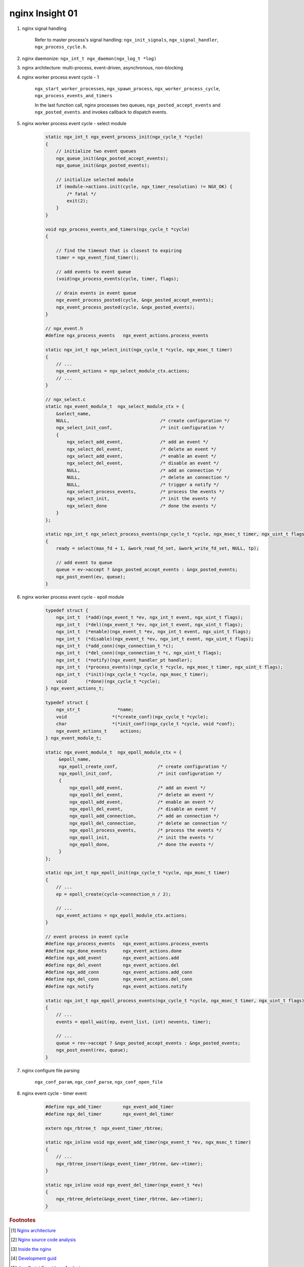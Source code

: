 ****************
nginx Insight 01
****************

#. nginx signal handling

    Refer to master process's signal handling: ``ngx_init_signals``, ``ngx_signal_handler``, ``ngx_process_cycle.h``.

    .. code-block:: sh
        :caption: Taken from nginx MAKEFILE

        upgrade:
            /usr/local/nginx/sbin/nginx -t

            # notify older binary to fork process using new binary
            kill -USR2 `cat /usr/local/nginx/logs/nginx.pid`

            sleep 1
            test -f /usr/local/nginx/logs/nginx.pid.oldbin

            # kill older processes
            kill -QUIT `cat /usr/local/nginx/logs/nginx.pid.oldbin`

#. nginx daemonize: ``ngx_int_t ngx_daemon(ngx_log_t *log)``
#. nginx architecture: multi-process, event-driven, asynchronous, non-blocking

#. nginx worker process event cycle - 1

    ``ngx_start_worker_processes``, ``ngx_spawn_process``,
    ``ngx_worker_process_cycle``, ``ngx_process_events_and_timers``

    In the last function call, nginx processes two queues, ``ngx_posted_accept_events`` and ``ngx_posted_events``.
    and invokes callback to dispatch events.

#. nginx worker process event cycle - select module

    .. code-block:: c

        static ngx_int_t ngx_event_process_init(ngx_cycle_t *cycle)
        {
            // initialize two event queues
            ngx_queue_init(&ngx_posted_accept_events);
            ngx_queue_init(&ngx_posted_events);

            // initialize selected module
            if (module->actions.init(cycle, ngx_timer_resolution) != NGX_OK) {
                /* fatal */
                exit(2);
            }
        }

        void ngx_process_events_and_timers(ngx_cycle_t *cycle)
        {

            // find the timeout that is closest to expiring
            timer = ngx_event_find_timer();

            // add events to event queue
            (void)ngx_process_events(cycle, timer, flags);

            // drain events in event queue
            ngx_event_process_posted(cycle, &ngx_posted_accept_events);
            ngx_event_process_posted(cycle, &ngx_posted_events);
        }

        // ngx_event.h
        #define ngx_process_events   ngx_event_actions.process_events

        static ngx_int_t ngx_select_init(ngx_cycle_t *cycle, ngx_msec_t timer)
        {
            // ...
            ngx_event_actions = ngx_select_module_ctx.actions;
            // ...
        }

        // ngx_select.c
        static ngx_event_module_t  ngx_select_module_ctx = {
            &select_name,
            NULL,                                  /* create configuration */
            ngx_select_init_conf,                  /* init configuration */
            {
                ngx_select_add_event,              /* add an event */
                ngx_select_del_event,              /* delete an event */
                ngx_select_add_event,              /* enable an event */
                ngx_select_del_event,              /* disable an event */
                NULL,                              /* add an connection */
                NULL,                              /* delete an connection */
                NULL,                              /* trigger a notify */
                ngx_select_process_events,         /* process the events */
                ngx_select_init,                   /* init the events */
                ngx_select_done                    /* done the events */
            }
        };

        static ngx_int_t ngx_select_process_events(ngx_cycle_t *cycle, ngx_msec_t timer, ngx_uint_t flags)
        {
            ready = select(max_fd + 1, &work_read_fd_set, &work_write_fd_set, NULL, tp);

            // add event to queue
            queue = ev->accept ? &ngx_posted_accept_events : &ngx_posted_events;
            ngx_post_event(ev, queue);
        }

#. nginx worker process event cycle - epoll module

    .. code-block:: c

        typedef struct {
            ngx_int_t  (*add)(ngx_event_t *ev, ngx_int_t event, ngx_uint_t flags);
            ngx_int_t  (*del)(ngx_event_t *ev, ngx_int_t event, ngx_uint_t flags);
            ngx_int_t  (*enable)(ngx_event_t *ev, ngx_int_t event, ngx_uint_t flags);
            ngx_int_t  (*disable)(ngx_event_t *ev, ngx_int_t event, ngx_uint_t flags);
            ngx_int_t  (*add_conn)(ngx_connection_t *c);
            ngx_int_t  (*del_conn)(ngx_connection_t *c, ngx_uint_t flags);
            ngx_int_t  (*notify)(ngx_event_handler_pt handler);
            ngx_int_t  (*process_events)(ngx_cycle_t *cycle, ngx_msec_t timer, ngx_uint_t flags);
            ngx_int_t  (*init)(ngx_cycle_t *cycle, ngx_msec_t timer);
            void       (*done)(ngx_cycle_t *cycle);
        } ngx_event_actions_t;

        typedef struct {
            ngx_str_t              *name;
            void                 *(*create_conf)(ngx_cycle_t *cycle);
            char                 *(*init_conf)(ngx_cycle_t *cycle, void *conf);
            ngx_event_actions_t     actions;
        } ngx_event_module_t;

        static ngx_event_module_t  ngx_epoll_module_ctx = {
             &epoll_name,
             ngx_epoll_create_conf,               /* create configuration */
             ngx_epoll_init_conf,                 /* init configuration */
             {
                 ngx_epoll_add_event,             /* add an event */
                 ngx_epoll_del_event,             /* delete an event */
                 ngx_epoll_add_event,             /* enable an event */
                 ngx_epoll_del_event,             /* disable an event */
                 ngx_epoll_add_connection,        /* add an connection */
                 ngx_epoll_del_connection,        /* delete an connection */
                 ngx_epoll_process_events,        /* process the events */
                 ngx_epoll_init,                  /* init the events */
                 ngx_epoll_done,                  /* done the events */
             }
        };

        static ngx_int_t ngx_epoll_init(ngx_cycle_t *cycle, ngx_msec_t timer)
        {
            // ...
            ep = epoll_create(cycle->connection_n / 2);

            // ...
            ngx_event_actions = ngx_epoll_module_ctx.actions;
        }

        // event process in event cycle
        #define ngx_process_events   ngx_event_actions.process_events
        #define ngx_done_events      ngx_event_actions.done
        #define ngx_add_event        ngx_event_actions.add
        #define ngx_del_event        ngx_event_actions.del
        #define ngx_add_conn         ngx_event_actions.add_conn
        #define ngx_del_conn         ngx_event_actions.del_conn
        #define ngx_notify           ngx_event_actions.notify

        static ngx_int_t ngx_epoll_process_events(ngx_cycle_t *cycle, ngx_msec_t timer, ngx_uint_t flags)
        {
            // ...
            events = epoll_wait(ep, event_list, (int) nevents, timer);

            // ...
            queue = rev->accept ? &ngx_posted_accept_events : &ngx_posted_events;
            ngx_post_event(rev, queue);
        }

#. nginx configure file parsing

    ``ngx_conf_param``, ``ngx_conf_parse``, ``ngx_conf_open_file``


#. nginx event cycle - timer event

    .. code-block:: c

        #define ngx_add_timer        ngx_event_add_timer
        #define ngx_del_timer        ngx_event_del_timer

        extern ngx_rbtree_t  ngx_event_timer_rbtree;

        static ngx_inline void ngx_event_add_timer(ngx_event_t *ev, ngx_msec_t timer)
        {
            // ...
            ngx_rbtree_insert(&ngx_event_timer_rbtree, &ev->timer);
        }

        static ngx_inline void ngx_event_del_timer(ngx_event_t *ev)
        {
            ngx_rbtree_delete(&ngx_event_timer_rbtree, &ev->timer);
        }


.. rubric:: Footnotes

.. [#] `Nginx architecture <https://www.ashnik.com/nginx-architecture-an-insight-part-1/>`_
.. [#] `Nginx source code analysis <https://github.com/suraj-bk/nginx>`_
.. [#] `Inside the nginx <https://www.nginx.com/blog/inside-nginx-how-we-designed-for-performance-scale/>`_
.. [#] `Development guid <http://nginx.org/en/docs/dev/development_guide.html>`_
.. [#] `JavaScript Event loop Analysis <http://www.ruanyifeng.com/blog/2014/10/event-loop.html>`_
